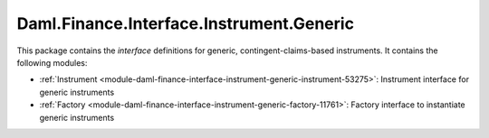 .. Copyright (c) 2023 Digital Asset (Switzerland) GmbH and/or its affiliates. All rights reserved.
.. SPDX-License-Identifier: Apache-2.0

Daml.Finance.Interface.Instrument.Generic
#########################################

This package contains the *interface* definitions for generic, contingent-claims-based instruments.
It contains the following modules:

- :ref:`Instrument <module-daml-finance-interface-instrument-generic-instrument-53275>`:
  Instrument interface for generic instruments
- :ref:`Factory <module-daml-finance-interface-instrument-generic-factory-11761>`:
  Factory interface to instantiate generic instruments
